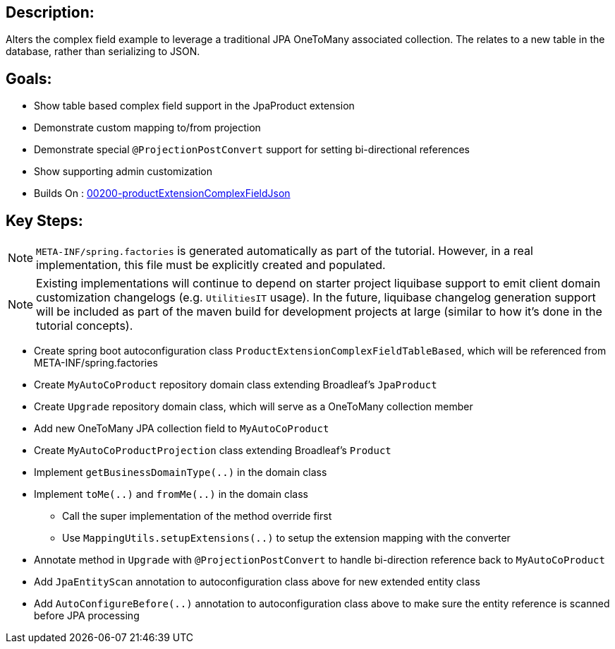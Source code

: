 :icons: font
:source-highlighter: prettify
:doctype: book
ifdef::env-github[]
:tip-caption: :bulb:
:note-caption: :information_source:
:important-caption: :heavy_exclamation_mark:
:caution-caption: :fire:
:warning-caption: :warning:
endif::[]

== Description:

Alters the complex field example to leverage a traditional JPA OneToMany associated collection. The relates to a new table in the database, rather than serializing to JSON.

== Goals:

- Show table based complex field support in the JpaProduct extension
- Demonstrate custom mapping to/from projection
- Demonstrate special `@ProjectionPostConvert` support for setting bi-directional references
- Show supporting admin customization
- Builds On : xref:../../concepts/00200-productExtensionComplexFieldJson/README.adoc[00200-productExtensionComplexFieldJson]

== Key Steps:

[NOTE]
====
`META-INF/spring.factories` is generated automatically as part of the tutorial. However, in a real implementation, this file must be explicitly created and populated.
====

[NOTE]
====
Existing implementations will continue to depend on starter project liquibase support to emit client domain customization changelogs (e.g. `UtilitiesIT` usage). In the future, liquibase changelog generation support will be included as part of the maven build for development projects at large (similar to how it's done in the tutorial concepts).
====

- Create spring boot autoconfiguration class `ProductExtensionComplexFieldTableBased`, which will be referenced from META-INF/spring.factories
- Create `MyAutoCoProduct` repository domain class extending Broadleaf's `JpaProduct`
- Create `Upgrade` repository domain class, which will serve as a OneToMany collection member
- Add new OneToMany JPA collection field to `MyAutoCoProduct`
- Create `MyAutoCoProductProjection` class extending Broadleaf's `Product`
- Implement `getBusinessDomainType(..)` in the domain class
- Implement `toMe(..)` and `fromMe(..)` in the domain class
  * Call the super implementation of the method override first
  * Use `MappingUtils.setupExtensions(..)` to setup the extension mapping with the converter
- Annotate method in `Upgrade` with `@ProjectionPostConvert` to handle bi-direction reference back to `MyAutoCoProduct`
- Add `JpaEntityScan` annotation to autoconfiguration class above for new extended entity class
- Add `AutoConfigureBefore(..)` annotation to autoconfiguration class above to make sure the entity reference is scanned before JPA processing
